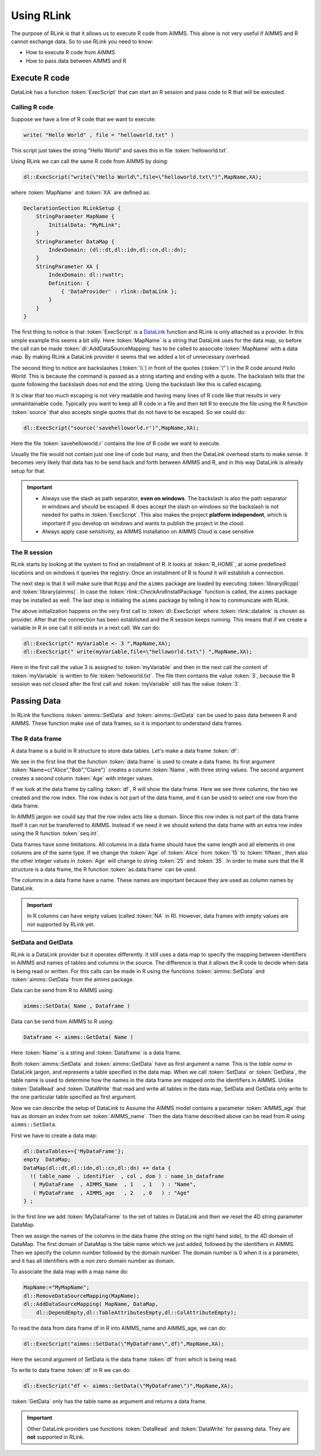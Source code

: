 Using RLink
***********

The purpose of RLink is that it allows us to execute R code from AIMMS. This alone is not very useful if AIMMS and R cannot exchange data. So to use RLink you need to know:

* How to execute R code from AIMMS
* How to pass data between AIMMS and R

Execute R code
==============

DataLink has a function :token:`ExecScript` that can start an R session and pass code to R that will be executed.

Calling R code
--------------

Suppose we have a line of R code that we want to execute: 

.. code-block:: r

    write( "Hello World" , file = "helloworld.txt" )

This script just takes the string "Hello World" and saves this in file :token:`helloworld.txt`.

Using RLink we can call the same R code from AIMMS by doing:

.. code::

    dl::ExecScript("write(\"Hello World\",file=\"helloworld.txt\")",MapName,XA);

where :token:`MapName` and :token:`XA` are defined as:

.. code::

    DeclarationSection RLinkSetup {
        StringParameter MapName {
            InitialData: "MyRLink";
        }
        StringParameter DataMap {
            IndexDomain: (dl::dt,dl::idn,dl::cn,dl::dn);
        }
        StringParameter XA {
            IndexDomain: dl::rwattr;
            Definition: {
                { 'DataProvider' : rlink::DataLink };
            }
        }
    }

The first thing to notice is that :token:`ExecScript` is a `DataLink <http://documentation.aimms.com/datalink/>`_ function and RLink is only attached as a provider. In this simple example this seems a bit silly. Here :token:`MapName` is a string that DataLink uses for the data map, so before the call can be made :token:`dl::AddDataSourceMapping` has to be called to associate :token:`MapName` with a data map. By making RLink a DataLink provider it seems that we added a lot of unnecessary overhead.

The second thing to notice are backslashes (:token:`\\`) in front of the quotes (:token:`\"`) in the R code around *Hello World*. This is because the command is passed as a string starting and ending with a quote. The backslash tells that the quote following the backslash does not end the string. Using the backslash like this is called escaping.

It is clear that too much escaping is not very readable and having many lines of R code like that results in very unmaintainable code. Typically you want to keep all R code in a file and then tell R to execute the file using the R function :token:`source` that also accepts single quotes that do not have to be escaped. So we could do:

.. code::

    dl::ExecScript("source('savehelloworld.r')",MapName,XA);

Here the file :token:`savehelloworld.r` contains the line of R code we want to execute. 

Usually the file would not contain just one line of code but many, and then the DataLink overhead starts to make sense. It becomes very likely that data has to be send back and forth between AIMMS and R, and in this way DataLink is already setup for that.

.. important::

    * Always use the slash as path separator, **even on windows**. The backslash is also the path separator in windows and should be escaped. R does accept the slash on windows so the backslash is not needed for paths in :token:`ExecScript`. This also makes the project **platform independent**, which is important if you develop on windows and wants to publish the project in the cloud.
    * Always apply case sensitivity, as AIMMS installation on AIMMS Cloud is case sensitive

The R session
-------------

RLink starts by looking at the system to find an installment of R. It looks at :token:`R_HOME`, at some predefined locations and on windows it queries the registry. Once an installment of R is found it will establish a connection. 

The next step is that it will make sure that ``Rcpp`` and the ``aimms`` package are loaded by executing :token:`library(Rcpp)` and :token:`library(aimms)`. In case the :token:`rlink::CheckAndInstallPackage` function is called, the ``aimms`` package may be installed as well. The last step is initialing the ``aimms`` package by telling it how to communicate with RLink.

The above initialization happens on the very first call to :token:`dl::ExecScript` where :token:`rlink::datalink` is chosen as provider. After that the connection has been established and the R session keeps running. This means that if we create a variable in R in one call it still exists in a next call. We can do:

.. code::

    dl::ExecScript(" myVariable <- 3 ",MapName,XA);
    dl::ExecScript(" write(myVariable,file=\"helloworld.txt\") ",MapName,XA);

Here in the first call the value 3 is assigned to :token:`myVariable` and then in the next call the content of :token:`myVariable` is written to file :token:`helloworld.txt`. The file then contains the value :token:`3`, because the R session was not closed after the first call and :token:`myVariable` still has the value :token:`3`.

Passing Data
============

In RLink the functions :token:`aimms::SetData` and :token:`aimms::GetData` can be used to pass data between R and AIMMS. These function make use of data frames, so it is important to understand data frames. 

The R data frame
----------------

A data frame is a build in R structure to store data tables. Let's make a data frame :token:`df`:

.. image:: images/dataframe.png 
    :align: center

We see in the first line that the function :token:`data.frame` is used to create a data frame. Its first argument :token:`Name=c("Alice","Bob","Claire")` creates a column :token:`Name`, with three string values. The second argument creates a second column :token:`Age` with integer values.

If we look at the data frame by calling :token:`df`, R will show the data frame. Here we see three columns, the two we created and the row index. The row index is not part of the data frame, and it can be used to select one row from the data frame.

.. image:: images/dataframerow.png 
    :align: center

In AIMMS jargon we could say that the row index acts like a domain. Since this row index is not part of the data frame itself it can not be transferred to AIMMS. Instead if we need it we should extend the data frame with an extra row index using the R function :token:`seq.int`.

Data frames have some limitations. All columns in a data frame should have the same length and all elements in one columns are of the same type. If we change the :token:`Age` of :token:`Alice` from :token:`15` to :token:`fifteen`, then also the other integer values in :token:`Age` will change to string :token:`25` and :token:`35`. In order to make sure that the R structure is a data frame, the R function :token:`as.data.frame` can be used.

The columns in a data frame have a name. These names are important because they are used as column names by DataLink.

.. important::

    In R columns can have empty values (called :token:`NA` in R). However, data frames with empty values are not supported by RLink yet.

SetData and GetData
-------------------

RLink is a DataLink provider but it operates differently. It still uses a data map to specify the mapping between identifiers in AIMMS and names of tables and columns in the source. The difference is that it allows the R code to decide when data is being read or written. For this calls can be made in R using the functions :token:`aimms::SetData` and :token:`aimms::GetData` from the aimms package.

Data can be send from R to AIMMS using:

.. code::

    aimms::SetData( Name , Dataframe )

Data can be send from AIMMS to R using:

.. code-block:: r

    Dataframe <- aimms::GetData( Name )

Here :token:`Name` is a string and :token:`Dataframe` is a data frame. 

Both :token:`aimms::SetData` and :token:`aimms::GetData` have as first argument a name. This is the *table name* in DataLink jargon, and represents a table specified in the data map. When we call :token:`SetData` or :token:`GetData`, the table name is used to determine how the names in the data frame are mapped onto the identifiers in AIMMS. Unlike :token:`DataRead` and :token:`DataWrite` that read and write all tables in the data map, SetData and GetData only write to the one particular table specified as first argument.

Now we can describe the setup of DataLink to Assume the AIMMS model contains a parameter :token:`AIMMS_age` that has as domain an index from set :token:`AIMMS_name`. Then the data frame described above can be read from R using ``aimms::SetData``.

First we have to create a data map:

.. code::

    dl::DataTables+={'MyDataFrame'};   
    empty  DataMap;
    DataMap(dl::dt,dl::idn,dl::cn,dl::dn) += data {
      !( table_name  , identifier  , col , dom ) : name_in_dataframe
       ( MyDataFrame  , AIMMS_Name  , 1   , 1   ) : "Name",
       ( MyDataFrame  , AIMMS_age   , 2   , 0   ) : "Age"
    } ;

In the first line we add :token:`MyDataFrame` to the set of tables in DataLink and then we reset the 4D string parameter DataMap. 

Then we assign the names of the columns in the data frame (the string on the right hand side), to the 4D domain of DataMap. The first domain of DataMap is the table name which we just added, followed by the identifiers in AIMMS. Then we specify the column number followed by the domain number. The domain number is 0 when it is a parameter, and it has all identifiers with a non zero domain number as domain.

To associate the data map with a map name do:

.. code::

    MapName:="MyMapName";
    dl::RemoveDataSourceMapping(MapName);
    dl::AddDataSourceMapping( MapName, DataMap,
        dl::DependEmpty,dl::TableAttributesEmpty,dl::ColAttributeEmpty);
 
To read the data from data frame df in R into AIMMS_name and AIMMS_age, we can do:  

.. code::

    dl::ExecScript("aimms::SetData(\"MyDataFrame\",df)",MapName,XA);

Here the second argument of SetData is the data frame :token:`df` from which is being read.

To write to data frame :token:`df` in R we can do:

.. code::

    dl::ExecScript("df <- aimms::GetData(\"MyDataFrame\")",MapName,XA);

:token:`GetData` only has the table name as argument and returns a data frame.

.. important::

    Other DataLink providers use functions :token:`DataRead` and :token:`DataWrite` for passing data. They are **not** supported in RLink.

